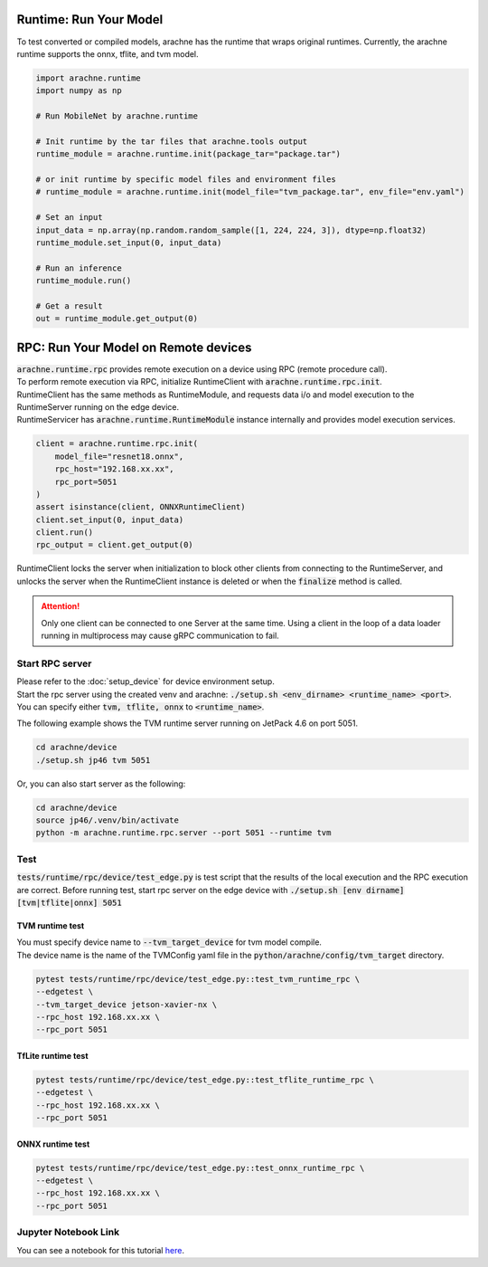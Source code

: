 
Runtime: Run Your Model
=======================

To test converted or compiled models, arachne has the runtime that wraps original runtimes.
Currently, the arachne runtime supports the onnx, tflite, and tvm model.

.. code:: python

    import arachne.runtime
    import numpy as np

    # Run MobileNet by arachne.runtime

    # Init runtime by the tar files that arachne.tools output
    runtime_module = arachne.runtime.init(package_tar="package.tar")

    # or init runtime by specific model files and environment files
    # runtime_module = arachne.runtime.init(model_file="tvm_package.tar", env_file="env.yaml")

    # Set an input
    input_data = np.array(np.random.random_sample([1, 224, 224, 3]), dtype=np.float32)
    runtime_module.set_input(0, input_data)

    # Run an inference
    runtime_module.run()

    # Get a result
    out = runtime_module.get_output(0)


RPC: Run Your Model on Remote devices
=====================================

| :code:`arachne.runtime.rpc` provides remote execution on a device using RPC (remote procedure call).
| To perform remote execution via RPC, initialize RuntimeClient with :code:`arachne.runtime.rpc.init`.
| RuntimeClient has the same methods as RuntimeModule, and requests data i/o and model execution to the RuntimeServer running on the edge device.
| RuntimeServicer has :code:`arachne.runtime.RuntimeModule` instance internally and provides model execution services.

.. code:: python

    client = arachne.runtime.rpc.init(
        model_file="resnet18.onnx",
        rpc_host="192.168.xx.xx",
        rpc_port=5051
    )
    assert isinstance(client, ONNXRuntimeClient)
    client.set_input(0, input_data)
    client.run()
    rpc_output = client.get_output(0)

RuntimeClient locks the server when initialization to block other clients from connecting to the RuntimeServer, and unlocks the server when the RuntimeClient instance is deleted or when the :code:`finalize` method is called.

.. attention::
    Only one client can be connected to one Server at the same time.
    Using a client in the loop of a data loader running in multiprocess may cause gRPC communication to fail.

Start RPC server
----------------

| Please refer to the :doc:`setup_device` for device environment setup.
| Start the rpc server using the created venv and arachne: :code:`./setup.sh <env_dirname> <runtime_name> <port>`.
| You can specify either :code:`tvm, tflite, onnx` to :code:`<runtime_name>`.

The following example shows the TVM runtime server running on JetPack 4.6 on port 5051.

.. code:: shell

    cd arachne/device
    ./setup.sh jp46 tvm 5051

Or, you can also start server as the following:

.. code:: shell

    cd arachne/device
    source jp46/.venv/bin/activate
    python -m arachne.runtime.rpc.server --port 5051 --runtime tvm


Test
----

:code:`tests/runtime/rpc/device/test_edge.py` is test script that the results of the local execution and the RPC execution are correct.
Before running test, start rpc server on the edge device with :code:`./setup.sh [env dirname] [tvm|tflite|onnx] 5051`

TVM runtime test
~~~~~~~~~~~~~~~~

| You must specify device name to :code:`--tvm_target_device` for tvm model compile.
| The device name is the name of the TVMConfig yaml file in the :code:`python/arachne/config/tvm_target` directory.

.. code:: shell

    pytest tests/runtime/rpc/device/test_edge.py::test_tvm_runtime_rpc \
    --edgetest \
    --tvm_target_device jetson-xavier-nx \
    --rpc_host 192.168.xx.xx \
    --rpc_port 5051

TfLite runtime test
~~~~~~~~~~~~~~~~~~~

.. code:: shell

    pytest tests/runtime/rpc/device/test_edge.py::test_tflite_runtime_rpc \
    --edgetest \
    --rpc_host 192.168.xx.xx \
    --rpc_port 5051

ONNX runtime test
~~~~~~~~~~~~~~~~~

.. code:: shell

    pytest tests/runtime/rpc/device/test_edge.py::test_onnx_runtime_rpc \
    --edgetest \
    --rpc_host 192.168.xx.xx \
    --rpc_port 5051


Jupyter Notebook Link
---------------------
You can see a notebook for this tutorial `here <https://github.com/fixstars/arachne/blob/main/examples/run_runtime.ipynb>`_.